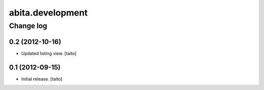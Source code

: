 =================
abita.development
=================

Change log
----------

0.2 (2012-10-16)
================

- Updated listing view. [taito]

0.1 (2012-09-15)
================

- Initial release. [taito]